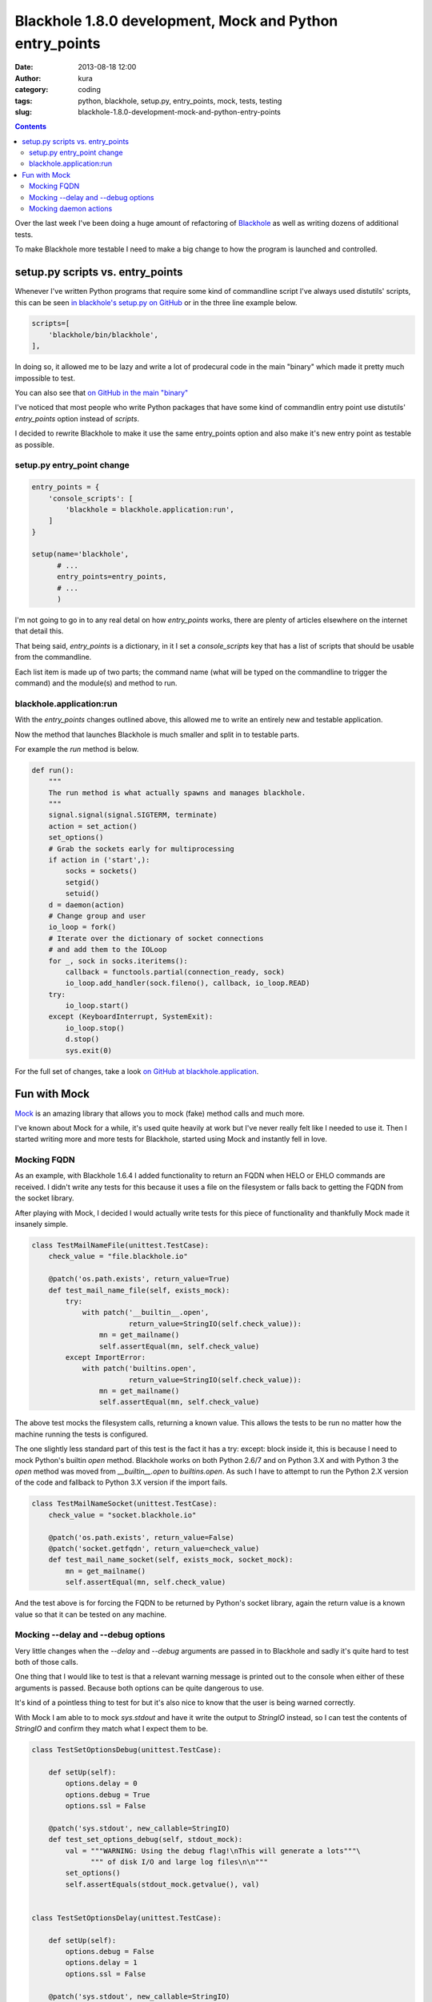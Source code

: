 Blackhole 1.8.0 development, Mock and Python entry_points
#########################################################
:date: 2013-08-18 12:00
:author: kura
:category: coding
:tags: python, blackhole, setup.py, entry_points, mock, tests, testing
:slug: blackhole-1.8.0-development-mock-and-python-entry-points

.. contents::

Over the last week I've been doing a huge amount of refactoring of
`Blackhole <http://blackhole.io>`_ as well as writing dozens of additional
tests.

To make Blackhole more testable I need to make a big change to how the program
is launched and controlled.

setup.py scripts vs. entry_points
=================================

Whenever I've written Python programs that require some kind of commandline
script I've always used distutils' scripts, this can be seen `in blackhole's
setup.py on GitHub <https://github.com/kura/blackhole/blob/05c6647aeb25ecfcc17d9df535db330a68016a24/setup.py#L37-L39>`_
or in the three line example below.

.. code:: python

      scripts=[
          'blackhole/bin/blackhole',
      ],

In doing so, it allowed me to be lazy and write a lot of prodecural code in the
main "binary" which made it pretty much impossible to test.

You can also see that `on GitHub in the main "binary"
<https://github.com/kura/blackhole/blob/bb6cccca3a75def324ed5cb64a32fd2e5773a038/blackhole/bin/blackhole>`_

I've noticed that most people who write Python packages that have some kind of
commandlin entry point use distutils' `entry_points` option instead of
`scripts`.

I decided to rewrite Blackhole to make it use the same entry_points option
and also make it's new entry point as testable as possible.

setup.py entry_point change
---------------------------

.. code:: python

    entry_points = {
        'console_scripts': [
            'blackhole = blackhole.application:run',
        ]
    }

    setup(name='blackhole',
          # ...
          entry_points=entry_points,
          # ...
          )

I'm not going to go in to any real detal on how `entry_points` works, there are
plenty of articles elsewhere on the internet that detail this.

That being said, `entry_points` is a dictionary, in it I set a `console_scripts`
key that has a list of scripts that should be usable from the commandline.

Each list item is made up of two parts; the command name (what will be typed on
the commandline to trigger the command) and the module(s) and method to run.

blackhole.application:run
-------------------------

With the `entry_points` changes outlined above, this allowed me to write an
entirely new and testable application.

Now the method that launches Blackhole is much smaller and split in to testable
parts.

For example the `run` method is below.

.. code:: python

    def run():
        """
        The run method is what actually spawns and manages blackhole.
        """
        signal.signal(signal.SIGTERM, terminate)
        action = set_action()
        set_options()
        # Grab the sockets early for multiprocessing
        if action in ('start',):
            socks = sockets()
            setgid()
            setuid()
        d = daemon(action)
        # Change group and user
        io_loop = fork()
        # Iterate over the dictionary of socket connections
        # and add them to the IOLoop
        for _, sock in socks.iteritems():
            callback = functools.partial(connection_ready, sock)
            io_loop.add_handler(sock.fileno(), callback, io_loop.READ)
        try:
            io_loop.start()
        except (KeyboardInterrupt, SystemExit):
            io_loop.stop()
            d.stop()
            sys.exit(0)

For the full set of changes, take a look `on GitHub at blackhole.application
<https://github.com/kura/blackhole/blob/05c6647aeb25ecfcc17d9df535db330a68016a24/blackhole/application.py>`_.

Fun with Mock
=============

`Mock <http://www.voidspace.org.uk/python/mock/>`_ is an amazing library that
allows you to mock (fake) method calls and much more.

I've known about Mock for a while, it's used quite heavily at work but I've
never really felt like I needed to use it. Then I started writing more and more
tests for Blackhole, started using Mock and instantly fell in love.

Mocking FQDN
------------

As an example, with Blackhole 1.6.4 I added functionality to return an FQDN
when HELO or EHLO commands are received. I didn't write any tests for this
because it uses a file on the filesystem or falls back to getting the FQDN
from the socket library.

After playing with Mock, I decided I would actually write tests for this piece
of functionality and thankfully Mock made it insanely simple.

.. code:: python

    class TestMailNameFile(unittest.TestCase):
        check_value = "file.blackhole.io"

        @patch('os.path.exists', return_value=True)
        def test_mail_name_file(self, exists_mock):
            try:
                with patch('__builtin__.open',
                           return_value=StringIO(self.check_value)):
                    mn = get_mailname()
                    self.assertEqual(mn, self.check_value)
            except ImportError:
                with patch('builtins.open',
                           return_value=StringIO(self.check_value)):
                    mn = get_mailname()
                    self.assertEqual(mn, self.check_value)

The above test mocks the filesystem calls, returning a known value. This allows
the tests to be run no matter how the machine running the tests is configured.

The one slightly less standard part of this test is the fact it has a
try: except: block inside it, this is because I need to mock Python's builtin
`open` method. Blackhole works on both Python 2.6/7 and on Python 3.X and with
Python 3 the `open` method was moved from `__builtin__.open` to `builtins.open`.
As such I have to attempt to run the Python 2.X version of the code and fallback
to Python 3.X version if the import fails.

.. code:: python

    class TestMailNameSocket(unittest.TestCase):
        check_value = "socket.blackhole.io"

        @patch('os.path.exists', return_value=False)
        @patch('socket.getfqdn', return_value=check_value)
        def test_mail_name_socket(self, exists_mock, socket_mock):
            mn = get_mailname()
            self.assertEqual(mn, self.check_value)

And the test above is for forcing the FQDN to be returned by Python's socket
library, again the return value is a known value so that it can be tested
on any machine.

Mocking --delay and --debug options
-----------------------------------

Very little changes when the `--delay` and `--debug` arguments are passed in to
Blackhole and sadly it's quite hard to test both of those calls.

One thing that I would like to test is that a relevant warning message is
printed out to the console when either of these arguments is passed. Because
both options can be quite dangerous to use.

It's kind of a pointless thing to test for but it's also nice to know that the
user is being warned correctly.

With Mock I am able to to mock `sys.stdout` and have it write the output to
`StringIO` instead, so I can test the contents of `StringIO` and confirm they
match what I expect them to be.

.. code:: python

    class TestSetOptionsDebug(unittest.TestCase):

        def setUp(self):
            options.delay = 0
            options.debug = True
            options.ssl = False

        @patch('sys.stdout', new_callable=StringIO)
        def test_set_options_debug(self, stdout_mock):
            val = """WARNING: Using the debug flag!\nThis will generate a lots"""\
                  """ of disk I/O and large log files\n\n"""
            set_options()
            self.assertEquals(stdout_mock.getvalue(), val)


    class TestSetOptionsDelay(unittest.TestCase):

        def setUp(self):
            options.debug = False
            options.delay = 1
            options.ssl = False

        @patch('sys.stdout', new_callable=StringIO)
        def test_set_options_delay(self, stdout_mock):
            val = """WARNING: Using the delay flag!\n"""\
                  """The delay flag is a blocking action """\
                  """and will cause connections to block.\n\n"""
            set_options()
            self.assertEquals(stdout_mock.getvalue(), val)

Mocking daemon actions
----------------------

Another thing that is nice to test is that the daemon is working correctly. I
decided it would be a good idea to mock start, stop and status commands as well
as mocking unknown commands too, to be sure how Blackhole would respond to a
user's actions.

Thankfully Mock allows you to mock calls and confirm that they have indeed been
called, for example the stop method calls `sys.exit`, so I can confirm that this
call has actually been made.

.. code:: python

    class TestDaemonStop(unittest.TestCase):

        def setUp(self):
            sys.argv = ('blackhole', 'stop')

        @patch('sys.exit')
        @patch('deiman.Deiman.stop')
        def test_daemon_stop(self, exit_mock, daemon_mock):
                daemon('stop')
                assert daemon_mock.called
                assert exit_mock.called


    class TestDaemonStatus(unittest.TestCase):

        def setUp(self):
            sys.argv = ('blackhole', 'status')

        @patch('sys.exit')
        @patch('deiman.Deiman.status')
        def test_daemon_status(self, exit_mock, daemon_mock):
                daemon('status')
                assert daemon_mock.called
                assert exit_mock.called


    class TestDaemonStart(unittest.TestCase):

        def setUp(self):
            sys.argv = ('blackhole', 'start')

        @patch('deiman.Deiman.start')
        def test_daemon_start(self, daemon_mock):
                d = daemon('start')
                assert daemon_mock.called
                self.assertTrue(isinstance(d, Deiman))


    class TestDaemonInvalidAction(unittest.TestCase):

        @patch('sys.exit')
        def test_daemon_invalid_action(self, exit_mock):
                daemon('kurakurakura')
                assert exit_mock.called
